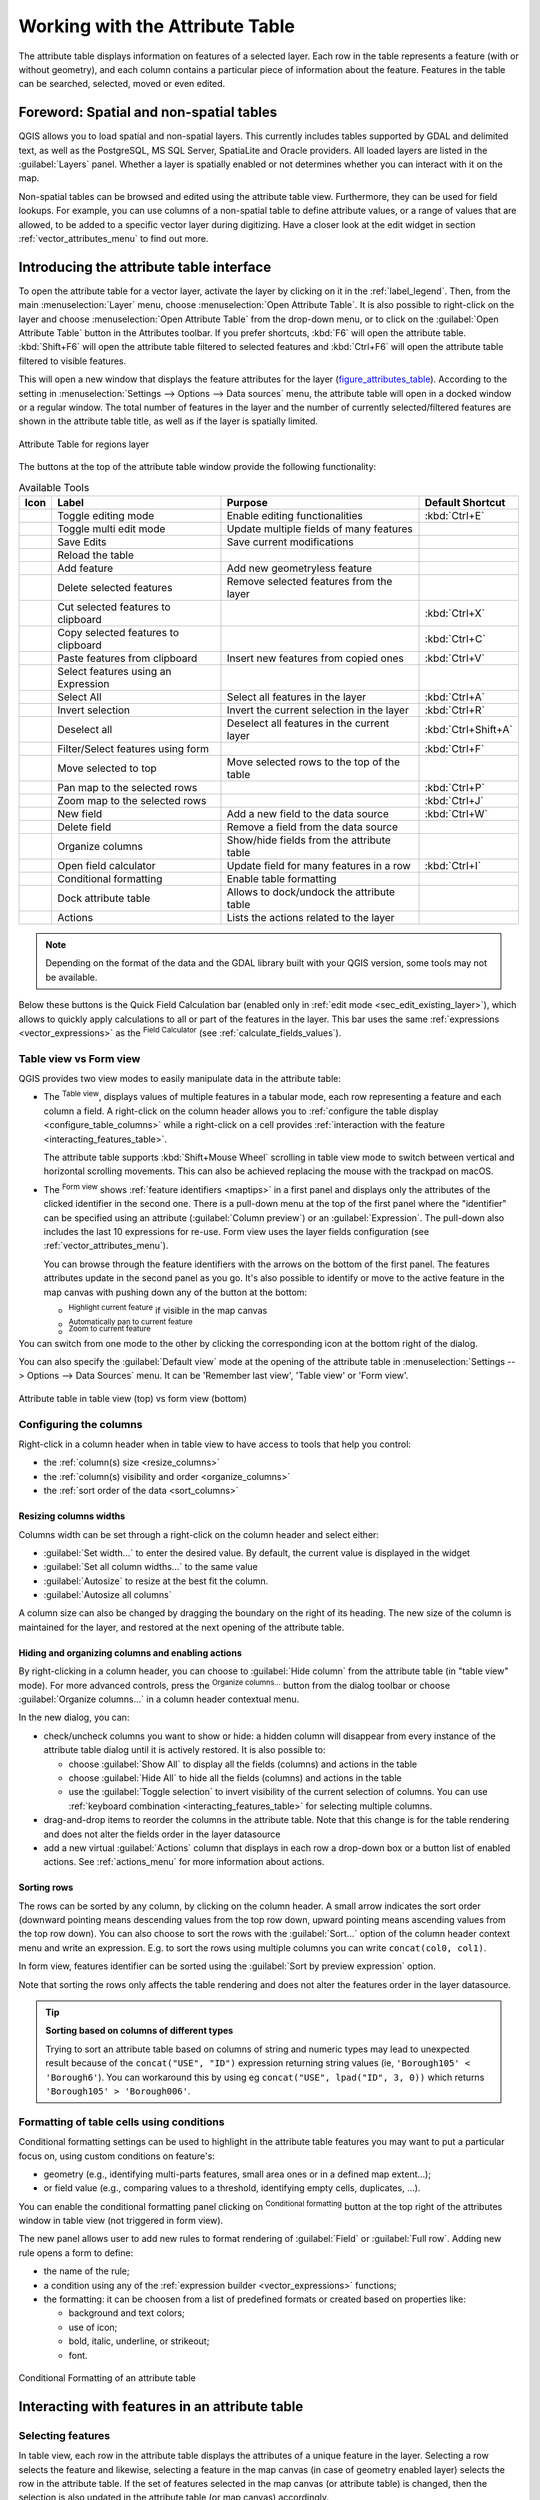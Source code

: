 .. index:: Attribute table
.. _sec_attribute_table:

**********************************
 Working with the Attribute Table
**********************************

The attribute table displays information on features of a selected layer. Each
row in the table represents a feature (with or without geometry), and each column
contains a particular piece of information about the feature.
Features in the table can be searched, selected, moved or even edited.

.. only:: html

   .. contents::
      :local:

.. index:: Non Spatial Attribute Tables, Geometryless Data
.. _non_spatial_attribute_tables:

Foreword: Spatial and non-spatial tables
========================================

QGIS allows you to load spatial and non-spatial layers. This currently includes
tables supported by GDAL and delimited text, as well as the PostgreSQL, MS SQL Server,
SpatiaLite and Oracle providers. All loaded layers are listed in
the :guilabel:`Layers` panel. Whether a layer is spatially enabled or not
determines whether you can interact with it on the map.

Non-spatial tables can be browsed and edited using the attribute table view.
Furthermore, they can be used for field lookups.
For example, you can use columns of a non-spatial table to define attribute
values, or a range of values that are allowed, to be added to a specific vector
layer during digitizing. Have a closer look at the edit widget in section
:ref:`vector_attributes_menu` to find out more.

.. _attribute_table_overview:

Introducing the attribute table interface
=========================================

To open the attribute table for a vector layer, activate the layer by
clicking on it in the :ref:`label_legend`. Then, from the main
:menuselection:`Layer` menu, choose |openTable| :menuselection:`Open Attribute
Table`. It is also possible to right-click on the layer and choose
|openTable| :menuselection:`Open Attribute Table` from the drop-down menu,
or to click on the |openTable| :guilabel:`Open Attribute Table` button
in the Attributes toolbar.
If you prefer shortcuts, :kbd:`F6` will open the attribute table.
:kbd:`Shift+F6` will open the attribute table filtered to selected features and
:kbd:`Ctrl+F6` will open the attribute table filtered to visible features.

This will open a new window that displays the feature attributes for the
layer (figure_attributes_table_). According to the setting in
:menuselection:`Settings --> Options --> Data sources` menu, the attribute table
will open in a docked window or a regular window. The total number of features
in the layer and the number of currently selected/filtered features are shown
in the attribute table title, as well as if the layer is spatially limited.


.. _figure_attributes_table:

.. figure:: img/vectorAttributeTable.png
   :align: center

   Attribute Table for regions layer

The buttons at the top of the attribute table window provide the
following functionality:

.. _table_attribute_1:

.. csv-table:: Available Tools
   :header: "Icon", "Label", "Purpose", "Default Shortcut"
   :widths: auto
   :class: longtable

   "|toggleEditing|", "Toggle editing mode", "Enable editing functionalities", ":kbd:`Ctrl+E`"
   "|multiEdit|", "Toggle multi edit mode", "Update multiple fields of many features"
   "|saveEdits|", "Save Edits", "Save current modifications"
   "|refresh|", "Reload the table"
   "|newTableRow|", "Add feature", "Add new geometryless feature"
   "|deleteSelectedFeatures|", "Delete selected features", "Remove selected features from the layer"
   "|editCut|", "Cut selected features to clipboard", "", ":kbd:`Ctrl+X`"
   "|copySelected|", "Copy selected features to clipboard", "", ":kbd:`Ctrl+C`"
   "|editPaste|", "Paste features from clipboard", "Insert new features from copied ones", ":kbd:`Ctrl+V`"
   "|expressionSelect|", "Select features using an Expression"
   "|selectAll|", "Select All", "Select all features in the layer", ":kbd:`Ctrl+A`"
   "|invertSelection|", "Invert selection", "Invert the current selection in the layer", ":kbd:`Ctrl+R`"
   "|deselectActiveLayer|", "Deselect all", "Deselect all features in the current layer", ":kbd:`Ctrl+Shift+A`"
   "|filterMap|", "Filter/Select features using form", "", ":kbd:`Ctrl+F`"
   "|selectedToTop|", "Move selected to top", "Move selected rows to the top of the table"
   "|panToSelected|", "Pan map to the selected rows", "", ":kbd:`Ctrl+P`"
   "|zoomToSelected|", "Zoom map to the selected rows", "", ":kbd:`Ctrl+J`"
   "|newAttribute|", "New field", "Add a new field to the data source", ":kbd:`Ctrl+W`"
   "|deleteAttribute|", "Delete field", "Remove a field from the data source"
   "|editTable|", "Organize columns", "Show/hide fields from the attribute table"
   "|calculateField|", "Open field calculator", "Update field for many features in a row", ":kbd:`Ctrl+I`"
   "|conditionalFormatting|", "Conditional formatting", "Enable table formatting"
   "|dock|", "Dock attribute table", "Allows to dock/undock the attribute table"
   "|actionRun|", "Actions", "Lists the actions related to the layer"


.. note:: Depending on the format of the data and the GDAL library built with
   your QGIS version, some tools may not be available.

Below these buttons is the Quick Field Calculation bar (enabled only in
:ref:`edit mode <sec_edit_existing_layer>`), which allows to quickly apply
calculations to all or part of the features in the layer. This bar uses the same
:ref:`expressions <vector_expressions>` as the |calculateField| :sup:`Field
Calculator` (see :ref:`calculate_fields_values`).


.. _attribute_table_view:

Table view vs Form view
-----------------------

QGIS provides two view modes to easily manipulate data in the attribute table:

* The |openTable| :sup:`Table view`, displays values of multiple features in a
  tabular mode, each row representing a feature and each column a field.
  A right-click on the column header allows you to :ref:`configure the table
  display <configure_table_columns>` while a right-click on a cell provides
  :ref:`interaction with the feature <interacting_features_table>`.

  The attribute table supports :kbd:`Shift+Mouse Wheel` scrolling in table view mode
  to switch between vertical and horizontal scrolling movements.
  This can also be achieved replacing the mouse with the trackpad on macOS.
* The |formView| :sup:`Form view` shows :ref:`feature identifiers
  <maptips>` in a first panel and displays only the attributes of the clicked
  identifier in the second one.
  There is a pull-down menu at the top of the first panel where the "identifier"
  can be specified using an attribute (:guilabel:`Column preview`) or an
  :guilabel:`Expression`.
  The pull-down also includes the last 10 expressions for re-use.
  Form view uses the layer fields configuration
  (see :ref:`vector_attributes_menu`).

  You can browse through the feature identifiers with the arrows on the bottom
  of the first panel. The features attributes update in the second panel as you
  go. It's also possible to identify or move to the active feature in the map
  canvas with pushing down any of the button at the bottom:

  * |highlightFeature| :sup:`Highlight current feature` if visible in the
    map canvas
  * |panTo| :sup:`Automatically pan to current feature`
  * |zoomTo| :sup:`Zoom to current feature`

You can switch from one mode to the other by clicking the corresponding icon at
the bottom right of the dialog.

You can also specify the :guilabel:`Default view` mode at the opening of the
attribute table in :menuselection:`Settings --> Options --> Data Sources` menu.
It can be 'Remember last view', 'Table view' or 'Form view'.

.. _figure_attribute_table_views:

.. figure:: img/attribute_table_views.png
   :align: center

   Attribute table in table view (top) vs form view (bottom)


.. index:: Sort columns, Add actions
   pair: Attributes; Columns
.. _configure_table_columns:

Configuring the columns
-----------------------

Right-click in a column header when in table view to have access to tools that
help you control:

* the :ref:`column(s) size <resize_columns>`
* the :ref:`column(s) visibility and order <organize_columns>`
* the :ref:`sort order of the data <sort_columns>`

.. _resize_columns:

Resizing columns widths
.......................

Columns width can be set through a right-click on the column header and
select either:

* :guilabel:`Set width...` to enter the desired value. By default, the current
  value is displayed in the widget
* :guilabel:`Set all column widths...` to the same value
* :guilabel:`Autosize` to resize at the best fit the column.
* :guilabel:`Autosize all columns`

A column size can also be changed by dragging the boundary on the right of its
heading. The new size of the column is maintained for the layer, and restored at
the next opening of the attribute table.

.. _organize_columns:

Hiding and organizing columns and enabling actions
..................................................

By right-clicking in a column header, you can choose to :guilabel:`Hide column`
from the attribute table (in "table view" mode).
For more advanced controls, press the |editTable| :sup:`Organize columns...`
button from the dialog toolbar or choose :guilabel:`Organize columns...`
in a column header contextual menu.

In the new dialog, you can:

* check/uncheck columns you want to show or hide: a hidden column will
  disappear from every instance of the attribute table dialog until it is
  actively restored. It is also possible to:

  * choose :guilabel:`Show All` to display all the fields (columns) and actions in the table 
  * choose :guilabel:`Hide All` to hide all the fields (columns) and actions in the table
  * use the :guilabel:`Toggle selection` to invert visibility of the current selection of columns.
    You can use :ref:`keyboard combination <interacting_features_table>`
    for selecting multiple columns.

* drag-and-drop items to reorder the columns in the attribute table. Note that
  this change is for the table rendering and does not alter the fields order in
  the layer datasource
* add a new virtual :guilabel:`Actions` column that displays in each row a
  drop-down box or a button list of enabled actions.
  See :ref:`actions_menu` for more information about actions.


.. _sort_columns:

Sorting rows
...............

The rows can be sorted by any column, by clicking on the column header. A
small arrow indicates the sort order (downward pointing means descending
values from the top row down, upward pointing means ascending values from
the top row down).
You can also choose to sort the rows with the :guilabel:`Sort...` option of the
column header context menu and write an expression. E.g. to sort the rows
using multiple columns you can write ``concat(col0, col1)``.

In form view, features identifier can be sorted using the |sort| :guilabel:`Sort
by preview expression` option.

Note that sorting the rows only affects the table rendering and does not alter
the features order in the layer datasource.

.. _tip_sortcolumns:

.. tip:: **Sorting based on columns of different types**

  Trying to sort an attribute table based on columns of string and numeric types
  may lead to unexpected result because of the ``concat("USE", "ID")`` expression
  returning string values (ie, ``'Borough105' < 'Borough6'``).
  You can workaround this by using eg ``concat("USE", lpad("ID", 3, 0))`` which
  returns ``'Borough105' > 'Borough006'``.

.. index:: Conditional formatting
.. _conditional_formatting:

Formatting of table cells using conditions
------------------------------------------

Conditional formatting settings can be used to highlight in the attribute
table features you may want to put a particular focus on, using custom
conditions on feature's:

* geometry (e.g., identifying multi-parts features, small area ones or in a
  defined map extent...);
* or field value (e.g., comparing values to a threshold, identifying empty cells,
  duplicates, ...).

You can enable the conditional formatting panel clicking on
|conditionalFormatting| :sup:`Conditional formatting` button at the top right
of the attributes window in table view (not triggered in form view).

The new panel allows user to add new rules to format rendering of
|radioButtonOn|:guilabel:`Field` or |radioButtonOff|:guilabel:`Full row`.
Adding new rule opens a form to define:

* the name of the rule;
* a condition using any of the :ref:`expression builder <vector_expressions>` functions;
* the formatting: it can be choosen from a list of predefined formats or created
  based on properties like:

  * background and text colors;
  * use of icon;
  * bold, italic, underline, or strikeout;
  * font.

.. _figure_conditional_format:

.. figure:: img/attribute_table_conditional_formating.png
   :align: center

   Conditional Formatting of an attribute table

.. index::
   pair: Attributes; Selection
.. _interacting_features_table:

Interacting with features in an attribute table
===============================================

Selecting features
------------------

In table view, each row in the attribute table displays the attributes of a
unique feature in the layer. Selecting a row selects the feature and likewise,
selecting a feature in the map canvas (in case of geometry enabled layer)
selects the row in the attribute table. If the set of features selected in the
map canvas (or attribute table) is changed, then the selection is also updated
in the attribute table (or map canvas) accordingly.

Rows can be selected by clicking on the row number on the left side of the
row. **Multiple rows** can be marked by holding the :kbd:`Ctrl` key.
A **continuous selection** can be made by holding the :kbd:`Shift` key and
clicking on several row headers on the left side of the rows. All rows
between the current cursor position and the clicked row are selected.
Moving the cursor position in the attribute table, by clicking a cell in the
table, does not change the row selection. Changing the selection in the main
canvas does not move the cursor position in the attribute table.

In form view of the attribute table, features are by default identified in the
left panel by the value of their displayed field (see :ref:`maptips`). This
identifier can be replaced using the drop-down list at the top of the panel,
either by selecting an existing field or using a custom expression. You can
also choose to sort the list of features from the drop-down menu.

Click a value in the left panel to display the feature's attributes in the
right one. To select a feature, you need to click inside the square symbol at
the left of the identifier. By default, the symbol turns into yellow. Like in
the table view, you can perform multiple feature selection using the keyboard
combinations previously exposed.

.. actually, it looks like there's a difference in keyboard usage but i feel
   it's a bug. Report at https://issues.qgis.org/issues/16553.

Beyond selecting features with the mouse, you can perform automatic selection
based on feature's attribute using tools available in the attribute table
toolbar, such as (see section :ref:`automatic_selection` and following one for
more information and use case):

* |expressionSelect| :guilabel:`Select By Expression...`
* |formSelect| :guilabel:`Select Features By Value...`
* |deselectActiveLayer| :guilabel:`Deselect All Features from the Layer`
* |selectAll| :guilabel:`Select All Features`
* |invertSelection| :guilabel:`Invert Feature Selection`.

It is also possible to select features using the :ref:`filter_select_form`.


.. _filter_features:

Filtering features
------------------

Once you have selected features in the attribute table, you may want to display
only these records in the table. This can be easily done using the
:guilabel:`Show Selected Features` item from the drop-down list at the bottom
left of the attribute table dialog. This list offers the following filters:

* |openTable| :guilabel:`Show All Features`
* |openTableSelected| :guilabel:`Show Selected Features` - same as using
  :guilabel:`Open Attribute Table (Selected Features)` from the :guilabel:`Layer`
  menu or the :guilabel:`Attributes Toolbar` or pressing :kbd:`Shift+F6`
* |openTableVisible| :guilabel:`Show Features visible on map` - same as using
  :guilabel:`Open Attribute Table (Visible Features)` from the :guilabel:`Layer`
  menu or the :guilabel:`Attributes Toolbar` or pressing :kbd:`Ctrl+F6`
* |openTableInvalid| :guilabel:`Show Features with Failing Constraints` -
  features will be filtered to only show the ones which have failing :ref:`constraints <constraints>`.
  Depending on whether the unmet constraint is hard or soft,
  failing field values are displayed in respectively dark or light orange cells.
* |openTableEdited| :guilabel:`Show Edited and New Features` - same as using
  :guilabel:`Open Attribute Table (Edited and New Features)` from the :guilabel:`Layer`
  menu or the :guilabel:`Attributes Toolbar`
* :guilabel:`Field Filter` - allows the user to filter based on value of a field:
  choose a column from a list, type or select a value and press :kbd:`Enter` to filter.
  Then, only the features matching ``num_field = value`` or ``string_field ilike '%value%'``
  expression are shown in the attribute table. You can check |checkbox|
  :guilabel:`Case sensitive` to be less permissive with strings.
* |filterMap| :guilabel:`Advanced filter (Expression)` - Opens the expression builder
  dialog. Within it, you can create :ref:`complex expressions
  <vector_expressions>` to match table rows.
  For example, you can filter the table using more than one field.
  When applied, the filter expression will show up at the bottom of the form.
* |handleStoreFilterExpressionChecked| :menuselection:`Stored filter expressions -->`: a shortcut to :ref:`saved
  expressions <store_filter>` frequently used for filtering your attribute table.

It is also possible to :ref:`filter features using forms <filter_select_form>`.

.. note::

  Filtering records out of the attribute table does not filter features out
  of the layer; they are simply momentaneously hidden from the table and can be
  accessed from the map canvas or by removing the filter. For filters that do
  hide features from the layer, use the
  :ref:`Query Builder <vector_query_builder>`.

.. tip:: **Update datasource filtering with** ``Show Features Visible on Map``

  When for performance reasons, features shown in attribute table are spatially
  limited to the canvas extent at its opening (see :ref:`Data Source Options
  <tip_table_filtering>` for a how-to), selecting :guilabel:`Show Features
  Visible on Map` on a new canvas extent updates the spatial restriction.

.. index:: Expression filter
.. _store_filter:

Storing filter expressions
----------------------------

Expressions you use for attribute table filtering can be saved for further calls.
When using :guilabel:`Field Filter` or :guilabel:`Advanced Filter (expression)`
entries, the expression used is displayed in a text widget in the bottom of the
attribute table dialog. Press the |handleStoreFilterExpressionUnchecked|
:sup:`Save expression with text as name` next to the box to save the expression
in the project. Pressing the drop-down menu next to the button allows to save
the expression with a custom name (:guilabel:`Save expression as...`).
Once a saved expression is displayed, the |handleStoreFilterExpressionChecked|
button is triggered and its drop-down menu allows you to :guilabel:`Edit the
expression` and name if any, or :guilabel:`Delete stored expression`.

Saved filter expressions are saved in the project and available through the
:guilabel:`Stored filter expressions` menu of the attribute table.
They are different from the :ref:`user expressions <user_expressions_functions>`,
shared by all projects of the active user profile.

.. _filter_select_form:

Filtering and selecting features using forms
--------------------------------------------

Clicking the |filterMap| :sup:`Filter/Select features using form` or
pressing :kbd:`Ctrl+F` will make the attribute table dialog switch to form view
and replace each widget with its search variant.

From this point onwards, this tool functionality is similar to the one described
in :ref:`select_by_value`, where you can find descriptions of all operators
and selecting modes.

.. _figure_filter_select_form:

.. figure:: img/tableFilteredForm.png
    :align: center

    Attribute table filtered by the filter form

When selecting / filtering features from the attribute table, there is a :guilabel:`Filter features`
button that allows defining and refining filters. Its use triggers the
:guilabel:`Advanced filter (Expression)` option and displays the corresponding
filter expression in an editable text widget at the bottom of the form.

If there are already filtered features, you can refine the filter using the
drop-down list next to the :guilabel:`Filter features` button. The options are:

* :guilabel:`Filter within ("AND")`
* :guilabel:`Extend filter ("OR")`

To clear the filter, either select the :guilabel:`Show all features` option
from the bottom left pull-down menu, or clear the expression and
click :guilabel:`Apply` or press :kbd:`Enter`.

Using action on features
========================

Users have several possibilities to manipulate feature with the contextual menu
like:

* :guilabel:`Select all` (:kbd:`Ctrl+A`) the features;
* Copy the content of a cell in the clipboard with :guilabel:`Copy cell content`;
* :guilabel:`Zoom to feature` without having to select it beforehand;
* :guilabel:`Pan to feature` without having to select it beforehand;
* :guilabel:`Flash feature`, to highlight it in the map canvas;
* :guilabel:`Open form`: it toggles attribute table into form view with a focus
  on the clicked feature.

.. _figure_copy_cell:

.. figure:: img/copyCellContent.png
    :align: center

    Copy cell content button

If you want to use attribute data in external programs (such as Excel,
LibreOffice, QGIS or a custom web application), select one or more row(s) and
use the |copySelected| :sup:`Copy selected rows to clipboard` button or press
:kbd:`Ctrl+C`.

.. _geometry_format:

In :menuselection:`Settings --> Options --> Data Sources` menu you can
define the format to paste to with :guilabel:`Copy features as` dropdown
list:

* Plain text, no geometry,
* Plain text, WKT geometry,
* GeoJSON

You can also display a list of actions in this contextual menu. This is enabled
in the :menuselection:`Layer properties --> Actions` tab.
See :ref:`actions_menu` for more information on actions.

Saving selected features as new layer
-------------------------------------

The selected features can be saved as any OGR-supported vector format and
also transformed into another coordinate reference system (CRS). In the
contextual menu of the layer, from the :guilabel:`Layers` panel, click on
:menuselection:`Export --> Save selected features as...` to define the name of
the output dataset, its format and CRS (see section :ref:`general_saveas`). You'll
notice that |checkbox| :menuselection:`Save only selected features` is checked.
It is also possible to specify GDAL creation options within the dialog.

.. index:: Field Calculator, Derived Fields, Virtual Fields, Fields edit
.. _calculate_fields_values:

Editing attribute values
=========================

Editing attribute values can be done by:

* typing the new value directly in the cell, whether the attribute table is in
  table or form view. Changes are hence done cell by cell, feature by feature;
* using the :ref:`field calculator <vector_field_calculator>`: update in a row
  a field that may already exist or to be created but for multiple features. It
  can be used to create virtual fields;
* using the quick field :ref:`calculation bar <quick_field_calculation_bar>`:
  same as above but for only existing field;
* or using the :ref:`multi edit <multi_edit_fields>` mode: update in a row
  multiple fields for multiple features.

.. _vector_field_calculator:

Using the Field Calculator
--------------------------

The |calculateField| :sup:`Field Calculator` button in the attribute table
allows you to perform calculations on the basis of existing attribute values or
defined functions, for instance, to calculate length or area of geometry
features. The results can be used to update an existing field, or written
to a new field (that can be a :ref:`virtual <virtual_field>` one).

The field calculator is available on any layer that supports edit.
When you click on the field calculator icon the dialog opens (see
:numref:`figure_field_calculator`). If the layer is not in edit mode, a warning is
displayed and using the field calculator will cause the layer to be put in
edit mode before the calculation is made.

Based on the :ref:`Expression Builder <expression_builder>` dialog,
the field calculator dialog offers a complete interface to define an expression
and apply it to an existing or a newly created field.
To use the field calculator dialog, you must select whether you want to:

#. apply calculation on the whole layer or on selected features only
#. create a new field for the calculation or update an existing one.

.. _figure_field_calculator:

.. figure:: img/fieldcalculator.png
   :align: center

   Field Calculator

If you choose to add a new field, you need to enter a field name, a field type
(integer, real, date or string) and if needed, the total field length and the
field precision. For example, if you choose a field length of 10 and a field
precision of 3, it means you have 7 digits before the dot, and 3 digits for
the decimal part.

A short example illustrates how field calculator works when using the
:guilabel:`Expression` tab. We want to calculate the length in km of the
``railroads`` layer from the QGIS sample dataset:

#. Load the shapefile :file:`railroads.shp` in QGIS and press |openTable|
   :sup:`Open Attribute Table`.
#. Click on |toggleEditing| :sup:`Toggle editing mode` and open the
   |calculateField| :sup:`Field Calculator` dialog.
#. Select the |checkbox| :guilabel:`Create a new field` checkbox to save the
   calculations into a new field.
#. Set :guilabel:`Output field name` to  ``length_km``
#. Select ``Decimal number (real)`` as :guilabel:`Output field type`
#. Set the :guilabel:`Output field length` to ``10`` and the :guilabel:`Precision` to ``3``
#. Double click on ``$length`` in the :guilabel:`Geometry` group to add the length
   of the geometry into the Field calculator expression box (you will begin to see
   a preview of the output, up to 60 characters, below the expression box updating 
   in real-time as the expression is assembled).
#. Complete the expression by typing ``/ 1000`` in the Field calculator expression box
   and click :guilabel:`OK`.
#. You can now find a new :guilabel:`length_km` field in the attribute table.

.. _virtual_field:

Creating a Virtual Field
------------------------

A virtual field is a field based on an expression calculated on the fly, meaning
that its value is automatically updated as soon as an underlying parameter
changes. The expression is set once; you no longer need to recalculate the field
each time underlying values change.
For example, you may want to use a virtual field if you need area to be evaluated
as you digitize features or to automatically calculate a duration between dates
that may change (e.g., using ``now()`` function).

.. note:: **Use of Virtual Fields**

   * Virtual fields are not permanent in the layer attributes, meaning that
     they're only saved and available in the project file they've been created.
   * A field can be set virtual only at its creation.
     Virtual fields are marked with a purple background in the fields tab of
     the layer properties dialog to distinguish them from regular physical
     or joined fields. Their expression can be edited later by pressing the
     expression button in the Comment column. An expression editor window will
     be opened to adjust the expression of the virtual field.

.. _quick_field_calculation_bar:

Using the Quick Field Calculation Bar
-------------------------------------

While Field calculator is always available, the quick field calculation bar on
top of the attribute table is only visible if the layer is in edit mode. Thanks
to the expression engine, it offers a quicker access to edit an already existing
field:

#. Select the field to update in the drop-down list.
#. Fill the textbox with a value, an expression you directly write or build using the
   |expression| expression button.
#. Click on :guilabel:`Update All`, :guilabel:`Update Selected` or
   :guilabel:`Update Filtered` button according to your need.

.. _figure_field_calculator_bar:

.. figure:: img/fieldcalculatorbar.png
   :align: center

   Quick Field Calculation Bar


.. index:: Multi edit
.. _multi_edit_fields:

Editing multiple fields
-----------------------

Unlike the previous tools, multi edit mode allows multiple attributes of
different features to be edited simultaneously. When the layer is toggled to
edit, multi edit capabilities are accessible:

* using the |multiEdit| :sup:`Toggle multi edit mode` button from the toolbar
  inside the attribute table dialog;
* or selecting :menuselection:`Edit -->` |multiEdit| :menuselection:`Modify
  attributes of selected features` menu.

.. note::

 Unlike the tool from the attribute table, hitting the :menuselection:`Edit
 --> Modify Attributes of Selected Features` option provides you with a modal
 dialog to fill attributes changes. Hence, features selection is required
 before execution.

In order to edit multiple fields in a row:

#. Select the features you want to edit.
#. From the attribute table toolbar, click the |multiEdit| button. This will
   toggle the dialog to its form view. Feature selection could also be made
   at this step.
#. At the right side of the attribute table, fields (and values) of selected
   features are shown. New widgets appear next to each field allowing for
   display of the current multi edit state:

   * |multiEditMixedValues| The field contains different values for selected
     features. It's shown empty and each feature will keep its original value.
     You can reset the value of the field from the drop-down list of the widget.
   * |multiEditSameValues| All selected features have the same value for this
     field and the value displayed in the form will be kept.
   * |multiEditChangedValues| The field has been edited and the entered value
     will be applied to all the selected features. A message appears at the top
     of the dialog, inviting you to either apply or reset your modification.

   Clicking any of these widgets allows you to either set the current value for
   the field or reset to original value, meaning that you can roll back changes
   on a field-by-field basis.

   .. _figure_field_multiedit:

   .. figure:: img/attribute_multiedit.png
      :align: center

      Editing fields of multiple features

#. Make the changes to the fields you want.
#. Click on **Apply changes** in the upper message text or any other feature
   in the left panel.

Changes will apply to **all selected features**. If no feature is selected, the
whole table is updated with your changes. Modifications are made as a single
edit command. So pressing |undo| :sup:`Undo` will rollback the attribute
changes for all selected features at once.

.. note::

  Multi edit mode is only available for auto generated and drag and drop forms
  (see :ref:`customize_form`); it is not supported by custom ui forms.


.. _identify_features_vector:

Exploring features attributes through the Identify Tool
=======================================================

The |identify| :ref:`Identify features <identify>` tool can be used to display all attributes
of a feature in the map canvas. It is a quick way to view and verify all data without
having to search for it in the attribute table.

To use the :guilabel:`Identify features` tool for vector layers, follow these steps:

#. Select the vector layer in the Layers panel.
#. Click on the :guilabel:`Identify features` tool in the toolbar or press :kbd:`Ctrl+Shift+I`.
#. Click on a feature in the map view.

The :guilabel:`Identify results` panel will display different features information
depending on the layer type. There are two columns in the panel, on the left side
you can see :guilabel:`Feature` and on the right side :guilabel:`Value`.
Under the :guilabel:`Feature` column, panel will display following information:

* **Derived** section - those are the information calculated or derived from other
  information in the layer. For example, the area of a polygon or the length of a line.
  General information that can be found in this section:

  * Depending on the geometry type, cartesian measurements of length, perimeter, or area
    in the layer's CRS units. For 3D line vectors, the cartesian line length is available.
  * Depending on the geometry type and if an ellipsoid is set in the :guilabel:`Project Properties`
    dialog (:guilabel:`General` --> :guilabel:`Measurements`), ellipsoidal values
    of length, perimeter, or area using the specified units.
  * The count of geometry parts in the feature and the number of the part clicked.
  * The count of vertices in the feature.

  Coordinate information that can be found in this section:
  
  * X and Y coordinate values of the clicked point.
  * The number of the closest vertex to the clicked point.
  * X and Y coordinate values of the closest vertex.
  * If you click on a curved segment, the radius of that section is also displayed.

* **Data attributes**: This is the list of attribute fields and values for the
  feature that has been clicked.
* information about the related child feature if you defined a :ref:`relation <vector_relations>`:

  * the name of the relation
  * the entry in reference field, e.g. the name of the related child feature
  * **Actions**: lists actions defined in the layer's properties dialog (see :ref:`actions_menu`)
    and the default action is ``View feature form``.
  * **Data attributes**: This is the list of attributes fields and values of the
    related child feature.


.. index:: External Storage, WebDAV
.. _external_storage:

Storing and fetching an external resource
==========================================

A field may target a resource stored on an external storage system. Attribute forms can be configured
so they act as a client to an external storage system in order to store and fetch those resources, on
users demand, directly from the forms.

.. _external_storage_configuration:

Configuring an external storage
-------------------------------

In order to setup an external storage, you have to first configure it from the vector
:ref:`attribute form properties <edit_widgets>` and select the :guilabel:`Attachment` widget.

.. _figure_external_storage_configuration:

.. figure:: img/external_storage_configuration.png
   :align: center

   Editing a WebDAV external storage for a given field

From the :guilabel:`Attachment` widget, you have to first select the :guilabel:`Storage type`:

* :guilabel:`Select Existing File`: The target URL already exists. When
  you select a resource, no store operation is achieved, the attribute is simply updated with the URL.

* :guilabel:`Simple Copy`: Stores a copy of the resource on a file disk destination
  (which could be a local or network shared file system) and the attribute is updated with the path to
  the copy.

* :guilabel:`WebDAV Storage`: The resource is pushed to a HTTP server supporting the
  `WebDAV <https://en.wikipedia.org/wiki/WebDAV>`_ protocol and the attribute is updated with
  its URL. `Nextcloud <https://nextcloud.com/>`_, `Pydio <https://pydio.com>`_
  or other file hosting software support this protocol.

* :guilabel:`AWS S3`: The resource is pushed to a server supporting
  `AWS Simple Storage Service <https://en.wikipedia.org/wiki/Amazon_S3>`_ protocol and the attribute is
  updated with its URL. Amazon Web Service and `MinIO <https://en.wikipedia.org/wiki/MinIO>`_ hosting software
  support this protocol.

Then, you have to set up the :guilabel:`Store URL` parameter, which provides the URL to be used when a new
resource needs to be stored. It's possible to set up an expression using the
:ref:`data defined override widget <data_defined>` in order to have specific values according to
feature attributes.

The variable **@selected_file_path** could be used in that expression and represent the absolute
file path of the user selected file (using the file selector or drag'n drop).

.. note::

   Using the **WebDAV** or **AWS S3** external storage, if the URL ends with a "/", it is considered as a folder and
   the selected file name will be appended to get the final URL.


If the external storage system needs to, it's possible to configure an
:ref:`authentication <authentication>`.

.. note::

   To use the **AWS S3** external storage, you must use an **AWS S3** authentication type.

.. _external_storage_use:

Using an external storage
-------------------------

Once configured, you can select a local file using the button :guilabel:`...` when editing a feature's attribute.
Depending on the configured :ref:`storage type <external_storage_configuration>`, the file
will be stored on the external storage system (except if :guilabel:`Select existing file` has been
selected) and the field will be updated with the new resource URL.

.. _figure_external_storage_store:

.. figure:: img/external_storage_store.png
   :align: center

   Storing a file to a WebDAV external storage

.. note::

   User can also achieve the same result if he drags and drops a file on the whole attachment
   widget.

Use the |taskCancel| :sup:`Cancel` button to abort the storing process.
It's possible to configure a viewer using the :guilabel:`Integrated document viewer`
so the resource will be automatically fetched from the external storage system and
displayed directly below the URL.
The above |warning| icon indicates that the resource cannot be fetched
from the external storage system. In that case, more details might appear in the
:ref:`log_message_panel`.


.. Substitutions definitions - AVOID EDITING PAST THIS LINE
   This will be automatically updated by the find_set_subst.py script.
   If you need to create a new substitution manually,
   please add it also to the substitutions.txt file in the
   source folder.

.. |actionRun| image:: /static/common/mAction.png
   :width: 1.5em
.. |calculateField| image:: /static/common/mActionCalculateField.png
   :width: 1.5em
.. |checkbox| image:: /static/common/checkbox.png
   :width: 1.3em
.. |conditionalFormatting| image:: /static/common/mActionConditionalFormatting.png
   :width: 1.5em
.. |copySelected| image:: /static/common/mActionCopySelected.png
   :width: 1.5em
.. |deleteAttribute| image:: /static/common/mActionDeleteAttribute.png
   :width: 1.5em
.. |deleteSelectedFeatures| image:: /static/common/mActionDeleteSelectedFeatures.png
   :width: 1.5em
.. |deselectActiveLayer| image:: /static/common/mActionDeselectActiveLayer.png
   :width: 1.5em
.. |dock| image:: /static/common/dock.png
   :width: 1.5em
.. |editCut| image:: /static/common/mActionEditCut.png
   :width: 1.5em
.. |editPaste| image:: /static/common/mActionEditPaste.png
   :width: 1.5em
.. |editTable| image:: /static/common/mActionEditTable.png
   :width: 1.5em
.. |expression| image:: /static/common/mIconExpression.png
   :width: 1.5em
.. |expressionSelect| image:: /static/common/mIconExpressionSelect.png
   :width: 1.5em
.. |filterMap| image:: /static/common/mActionFilterMap.png
   :width: 1.5em
.. |formSelect| image:: /static/common/mIconFormSelect.png
   :width: 1.5em
.. |formView| image:: /static/common/mActionFormView.png
   :width: 1.2em
.. |handleStoreFilterExpressionChecked| image:: /static/common/mActionHandleStoreFilterExpressionChecked.png
   :width: 1.5em
.. |handleStoreFilterExpressionUnchecked| image:: /static/common/mActionHandleStoreFilterExpressionUnchecked.png
   :width: 1.5em
.. |highlightFeature| image:: /static/common/mActionHighlightFeature.png
   :width: 1.5em
.. |identify| image:: /static/common/mActionIdentify.png
   :width: 1.5em
.. |invertSelection| image:: /static/common/mActionInvertSelection.png
   :width: 1.5em
.. |multiEdit| image:: /static/common/mActionMultiEdit.png
   :width: 1.5em
.. |multiEditChangedValues| image:: /static/common/multieditChangedValues.png
   :width: 1.5em
.. |multiEditMixedValues| image:: /static/common/multieditMixedValues.png
   :width: 1.5em
.. |multiEditSameValues| image:: /static/common/multieditSameValues.png
   :width: 1.5em
.. |newAttribute| image:: /static/common/mActionNewAttribute.png
   :width: 1.5em
.. |newTableRow| image:: /static/common/mActionNewTableRow.png
   :width: 1.5em
.. |openTable| image:: /static/common/mActionOpenTable.png
   :width: 1.5em
.. |openTableEdited| image:: /static/common/mActionOpenTableEdited.png
   :width: 1.5em
.. |openTableInvalid| image:: /static/common/mActionOpenTableInvalid.png
   :width: 1.5em
.. |openTableSelected| image:: /static/common/mActionOpenTableSelected.png
   :width: 1.5em
.. |openTableVisible| image:: /static/common/mActionOpenTableVisible.png
   :width: 1.5em
.. |panTo| image:: /static/common/mActionPanTo.png
   :width: 1.5em
.. |panToSelected| image:: /static/common/mActionPanToSelected.png
   :width: 1.5em
.. |radioButtonOff| image:: /static/common/radiobuttonoff.png
   :width: 1.5em
.. |radioButtonOn| image:: /static/common/radiobuttonon.png
   :width: 1.5em
.. |refresh| image:: /static/common/mActionRefresh.png
   :width: 1.5em
.. |saveEdits| image:: /static/common/mActionSaveEdits.png
   :width: 1.5em
.. |selectAll| image:: /static/common/mActionSelectAll.png
   :width: 1.5em
.. |selectedToTop| image:: /static/common/mActionSelectedToTop.png
   :width: 1.5em
.. |sort| image:: /static/common/sort.png
   :width: 1.5em
.. |taskCancel| image:: /static/common/mTaskCancel.png
   :width: 1.5em
.. |toggleEditing| image:: /static/common/mActionToggleEditing.png
   :width: 1.5em
.. |undo| image:: /static/common/mActionUndo.png
   :width: 1.5em
.. |warning| image:: /static/common/mIconWarning.png
   :width: 1.5em
.. |zoomTo| image:: /static/common/mActionZoomTo.png
   :width: 1.5em
.. |zoomToSelected| image:: /static/common/mActionZoomToSelected.png
   :width: 1.5em
